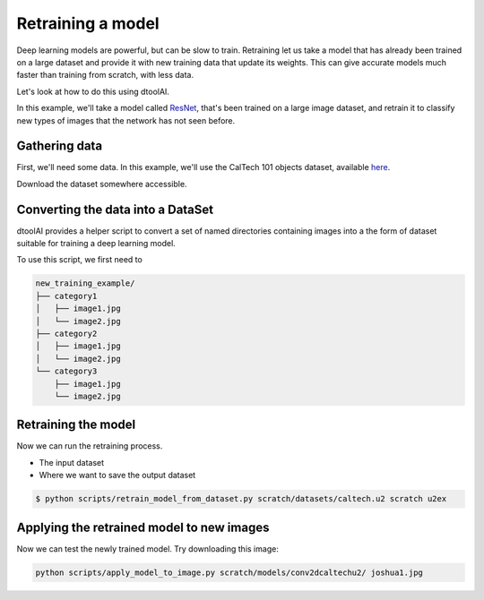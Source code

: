 Retraining a model
------------------

Deep learning models are powerful, but can be slow to train. Retraining let us
take a model that has already been trained on a large dataset and provide it
with new training data that update its weights. This can give accurate models
much faster than training from scratch, with less data.

Let's look at how to do this using dtoolAI.  

In this example, we'll take a model called `ResNet <https://arxiv.org/abs/1512.03385>`_,
that's been trained on a large image dataset, and retrain it to classify new
types of images that the network has not seen before.

Gathering data
~~~~~~~~~~~~~~

First, we'll need some data. In this example, we'll use the CalTech 101 objects
dataset, available `here <http://www.vision.caltech.edu/Image_Datasets/Caltech101/>`_.

Download the dataset somewhere accessible.

Converting the data into a DataSet
~~~~~~~~~~~~~~~~~~~~~~~~~~~~~~~~~~

dtoolAI provides a helper script to convert a set of named directories
containing images into a the form of dataset suitable for training a deep
learning model.

To use this script, we first need to 

.. code-block:: bash

    new_training_example/
    ├── category1
    │   ├── image1.jpg
    │   └── image2.jpg
    ├── category2
    │   ├── image1.jpg
    │   └── image2.jpg
    └── category3
        ├── image1.jpg
        └── image2.jpg


Retraining the model
~~~~~~~~~~~~~~~~~~~~

Now we can run the retraining process. 

* The input dataset
* Where we want to save the output dataset

.. code-block:: bash

    $ python scripts/retrain_model_from_dataset.py scratch/datasets/caltech.u2 scratch u2ex


Applying the retrained model to new images
~~~~~~~~~~~~~~~~~~~~~~~~~~~~~~~~~~~~~~~~~~

Now we can test the newly trained model. Try downloading this image:

.. code-block:: bash

    python scripts/apply_model_to_image.py scratch/models/conv2dcaltechu2/ joshua1.jpg
